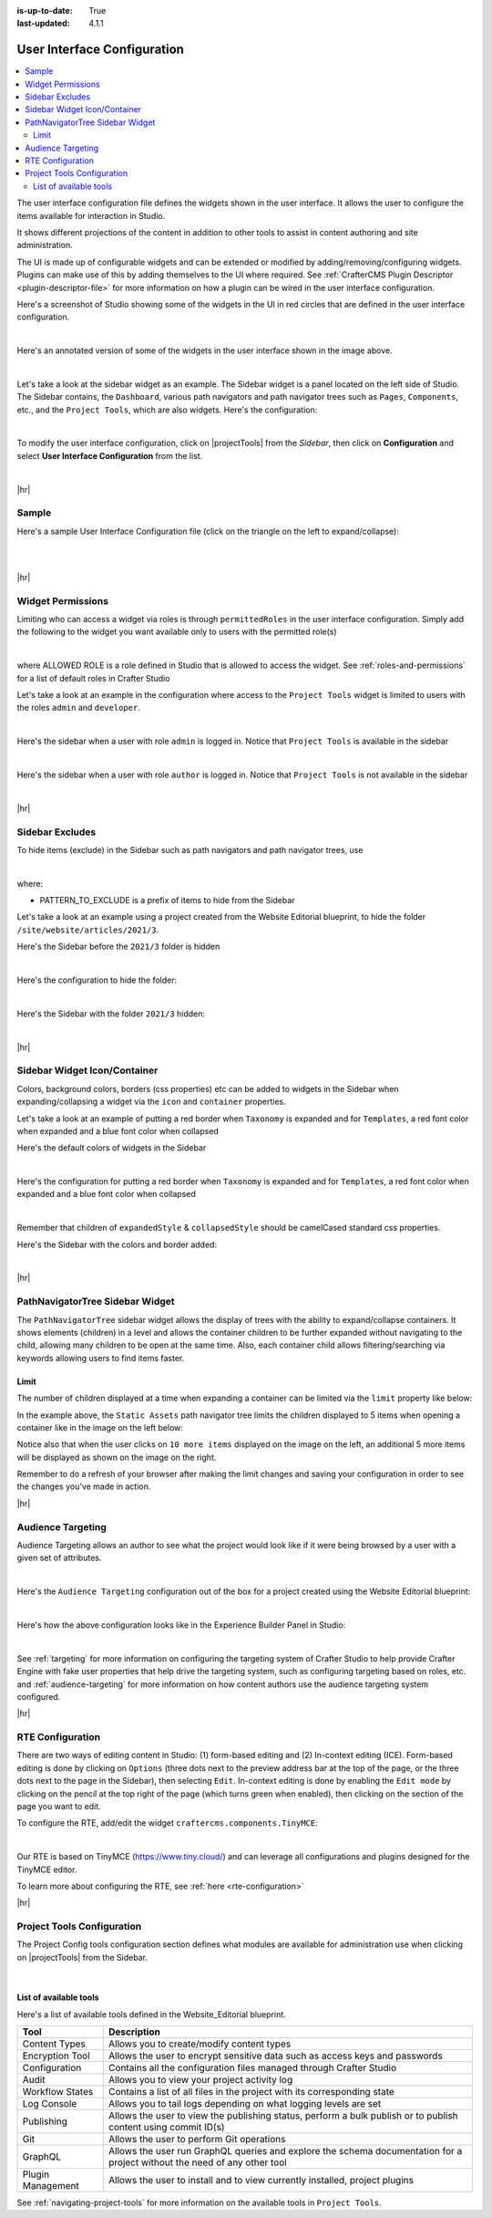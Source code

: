 :is-up-to-date: True
:last-updated: 4.1.1

.. index:: User Interface Configuration

.. _user-interface-configuration:

============================
User Interface Configuration
============================
.. contents::
   :local:

The user interface configuration file defines the widgets shown in the user interface. It allows the user to configure
the items available for interaction in Studio.

It shows different projections of the content in addition to other tools to assist in content authoring
and site administration.

The UI is made up of configurable widgets and can be extended or modified by adding/removing/configuring widgets.
Plugins can make use of this by adding themselves to the UI where required. See :ref:`CrafterCMS Plugin Descriptor <plugin-descriptor-file>` for more information on how a plugin can be wired in the user interface configuration.

Here's a screenshot of Studio showing some of the widgets in the UI in red circles that are defined in the user interface configuration.

.. image:: /_static/images/site-admin/ui-config-widgets.webp
   :alt: Configurations - User Interface Configuration Widgets
   :width: 85 %
   :align: center

|

Here's an annotated version of some of the widgets in the user interface shown in the image above.

.. code-block:: xml
   :linenos:

   <siteUI>
     <widget id="craftercms.components.ToolsPanel">...</widget>     Sidebar widget
     <widget id="craftercms.components.ICEToolsPanel">...</widget>  Experience Builder widget
     <widget id="craftercms.components.Launcher">...</widget>       Navigation Menu widget
     <widget id="craftercms.components.PreviewToolbar">...</widget> Toolbar widget
     <widget id="craftercms.components.Dashboard">...</widget>      Dashboard widget
     <widget id="craftercms.components.TinyMCE">...</widget>        TinyMCE widget
     <references>
        <reference id="craftercms.siteTools">...</reference>
        <reference id="craftercms.freemarkerCodeSnippets">...</reference>
        <reference id="craftercms.groovyCodeSnippets">...</reference>
     </references>
   </siteUI>

|

.. _sidebar-widget:

Let's take a look at the sidebar widget as an example. The Sidebar widget is a panel located on the left
side of Studio. The Sidebar contains, the ``Dashboard``, various path navigators and path navigator trees
such as ``Pages``, ``Components``, etc., and the ``Project Tools``, which are also widgets.
Here's the configuration:

.. code-block:: xml
   :linenos:
   :emphasize-lines: 4-6,11-14, 39-45

   <widget id="craftercms.components.ToolsPanel">
     <configuration>
       <widgets>
         <widget id="craftercms.components.ToolsPanelEmbeddedAppViewButton">
           <configuration>
             <title id="words.dashboard" defaultMessage="Dashboard"/>
             <icon id="@mui/icons-material/DashboardRounded"/>
             <widget id="craftercms.components.SiteDashboard"/>
           </configuration>
         </widget>
         <widget id="craftercms.components.PathNavigator">
           <configuration>
             <id>Pages</id>
             <label>Pages</label>
             <icon id="@mui/icons-material/DescriptionOutlined"/>
             <rootPath>/site/website</rootPath>
             <locale>en</locale>
           </configuration>
         </widget>
         <widget id="craftercms.components.PathNavigator">
           <configuration>
             <id>Components</id>
             <label>Components</label>
             <icon id="craftercms.icons.Component"/>
             <rootPath>/site/components</rootPath>
             <locale>en</locale>
           </configuration>
         </widget>
         <widget id="craftercms.components.PathNavigator">
           <configuration>
             <id>Taxonomy</id>
             <label>Taxonomy</label>
             <icon id="@mui/icons-material/LocalOfferOutlined"/>
             <rootPath>/site/taxonomy</rootPath>
             <locale>en</locale>
           </configuration>
         </widget>
         ...
         <widget id="craftercms.components.ToolsPanelEmbeddedAppViewButton">
           <permittedRoles>
             <role>admin</role>
             <role>developer</role>
           </permittedRoles>
           <configuration>
             <title id="siteTools.title" defaultMessage="Site Tools"/>
             <icon id="@mui/icons-material/ConstructionRounded"/>
             <widget id="craftercms.components.EmbeddedSiteTools"/>
           </configuration>
         </widget>
       </widgets>
     </configuration>
   </widget>
   ...

|

To modify the user interface configuration, click on |projectTools| from the *Sidebar*, then click on **Configuration**
and select **User Interface Configuration** from the list.

.. image:: /_static/images/site-admin/config-open-user-interface-config.webp
   :alt: Configurations - Open User Interface Configuration
   :width: 85 %
   :align: center

|

|hr|

------
Sample
------
Here's a sample User Interface Configuration file (click on the triangle on the left to expand/collapse):

.. raw:: html

   <details>
   <summary><a>Sample "ui.xml"</a></summary>

.. rli:: https://raw.githubusercontent.com/craftercms/studio/develop/src/main/webapp/repo-bootstrap/global/configuration/samples/sample-ui.xml
      :language: xml
      :linenos:


.. raw:: html

   </details>

|
|

|hr|

.. _widget-permissions:

------------------
Widget Permissions
------------------
Limiting who can access a widget via roles is through ``permittedRoles`` in the user interface configuration.
Simply add the following to the widget you want available only to users with the permitted role(s)

.. code-block:: xml
   :linenos:

   <permittedRoles>
     <role>ALLOWED_ROLE</role>
     ...
   </permittedRoles>

|

where ALLOWED ROLE is a role defined in Studio that is allowed to access the widget. See :ref:`roles-and-permissions` for a list of default roles in Crafter Studio

Let's take a look at an example in the configuration where access to the ``Project Tools`` widget is limited to users with the roles ``admin`` and ``developer``.

.. code-block:: xml
   :linenos:
   :emphasize-lines: 2-5

   <widget id="craftercms.components.ToolsPanelPageButton">
     <permittedRoles>
       <role>admin</role>
       <role>developer</role>
     </permittedRoles>
     <configuration>
       <title id="siteTools.title" defaultMessage="Site Tools"/>
       <icon id="@mui/icons-material/TuneRounded"/>
       <widgets>
         <widget id="craftercms.components.SiteToolsPanel"/>
       </widgets>
     </configuration>
   </widget>

|

Here's the sidebar when a user with role ``admin`` is logged in. Notice that ``Project Tools`` is available in the sidebar

.. image:: /_static/images/site-admin/ui-config-permitted-roles-admin.webp
   :alt: Configurations - User Interface Configuration Permitted Roles Admin
   :width: 20 %
   :align: center

|

Here's the sidebar when a user with role ``author`` is logged in. Notice that ``Project Tools`` is not available in the sidebar

.. image:: /_static/images/site-admin/ui-config-permitted-roles-author.webp
   :alt: Configurations - User Interface Configuration Permitted Roles Admin
   :width: 20 %
   :align: center

|

|hr|

.. _sidebar-excludes:

----------------
Sidebar Excludes
----------------
To hide items (exclude) in the Sidebar such as path navigators and path navigator trees, use

.. code-block:: xml
   :force:

      ...
      <excludes>
        <exclude PATTERN_TO_EXCLUDE/>
        ...
      </excludes>

|

where:

* PATTERN_TO_EXCLUDE is a prefix of items to hide from the Sidebar

Let's take a look at an example using a project created from the Website Editorial blueprint, to hide the folder ``/site/website/articles/2021/3``.

Here's the Sidebar before the ``2021/3`` folder is hidden

.. image:: /_static/images/site-admin/ui-folders.webp
   :alt: Configurations - User Interface Configuration Folder Structure
   :width: 30 %
   :align: center

|

Here's the configuration to hide the folder:

.. code-block:: xml
   :linenos:
   :emphasize-lines: 8-10

   <widget id="craftercms.components.PathNavigator">
     <configuration>
       <id>Pages</id>
       <label>Pages</label>
       <icon id="@mui/icons-material/DescriptionOutlined"/>
       <rootPath>/site/website</rootPath>
       <locale>en</locale>
       <excludes>
         <exclude>/site/website/articles/2021/3</exclude>
       </excludes>
     </configuration>
   </widget>

|

Here's the Sidebar with the folder ``2021/3`` hidden:

.. image:: /_static/images/site-admin/ui-folder-hidden.webp
   :alt: Configurations - User Interface Configuration Folder Hidden
   :width: 30 %
   :align: center

|

|hr|

.. _sidebar-widget-icon-colors:

-----------------------------
Sidebar Widget Icon/Container
-----------------------------
Colors, background colors, borders (css properties) etc can be added to widgets in the Sidebar when expanding/collapsing a widget via the ``icon`` and ``container`` properties.

Let's take a look at an example of putting a red border when ``Taxonomy`` is expanded and for ``Templates``, a red font color when expanded and a blue font color when collapsed

Here's the default colors of widgets in the Sidebar

.. image:: /_static/images/site-admin/ui-widget-default-colors.webp
   :alt: Configurations - User Interface Configuration Widget Default Colors
   :width: 25 %
   :align: center

|

Here's the configuration for putting a red border when ``Taxonomy`` is expanded and for ``Templates``, a red font color when expanded and a blue font color when collapsed

.. code-block:: xml
   :linenos:
   :emphasize-lines: 6-11, 19-26

   <widget id="craftercms.components.PathNavigator">
     <configuration>
       <id>Taxonomy</id>
       <label>Taxonomy</label>
       <icon id="@mui/icons-material/LocalOfferOutlined"/>
       <container>
         <expandedStyle>
           <border>solid</border>
           <borderColor>red</borderColor>
         </expandedStyle>
       </container>
       <rootPath>/site/taxonomy</rootPath>
       <locale>en</locale>
     </configuration>
   </widget>
   <widget id="craftercms.components.PathNavigatorTree">
     <configuration>
       <label>Templates</label>
       <icon id="@mui/icons-material/InsertDriveFileOutlined">
         <expandedStyle>
           <color>red</color>
         </expandedStyle>
         <collapsedStyle>
           <color>blue</color>
         </collapsedStyle>
       </icon>
       <rootPath>/templates</rootPath>
       <locale>en</locale>
     </configuration>
   </widget>
   ...

|

Remember that children of ``expandedStyle`` & ``collapsedStyle`` should be camelCased standard css properties.

Here's the Sidebar with the colors and border added:

.. image:: /_static/images/site-admin/ui-widget-color-added.webp
   :alt: Configurations - User Interface Configuration Widget Border and Colors Added
   :width: 25 %

.. image:: /_static/images/content-author/preview-page-components-space.webp
   :width: 5 %

.. image:: /_static/images/site-admin/ui-widget-template-color.webp
   :alt: Configurations - User Interface Configuration Widget Default Colors
   :width: 25 %

|

|hr|

--------------------------------
PathNavigatorTree Sidebar Widget
--------------------------------
The ``PathNavigatorTree`` sidebar widget allows the display of trees with the ability to expand/collapse containers. It shows elements (children) in a level and allows the container children to be further expanded without navigating to the child, allowing many children to be open at the same time. Also, each container child allows filtering/searching via keywords allowing users  to find items faster.

^^^^^
Limit
^^^^^
The number of children displayed at a time when expanding a container can be limited via the ``limit`` property like below:

.. code-block:: xml
    :caption: *PathNavigatorTree sidebar widget configuration*
    :emphasize-lines: 8

    <widget id="craftercms.components.PathNavigatorTree">
      <configuration>
        <id>StaticAssets</id>
        <label>Static Assets</label>
        <icon id="@mui/icons-material/ImageOutlined"/>
        <rootPath>/static-assets</rootPath>
        <locale>en</locale>
        <limit>5</limit>
      </configuration>
    </widget>

In the example above, the ``Static Assets`` path navigator tree limits the children displayed to 5 items when opening
a container like in the image  on the left below:

.. image:: /_static/images/site-admin/ui-widget-pathnavtree-limit.webp
   :alt: Configurations - User Interface Configuration PathNavigatorTree Widget Limit
   :width: 25 %

.. image:: /_static/images/site-admin/ui-widget-image-spacer.webp
   :width: 5 %

.. image:: /_static/images/site-admin/ui-widget-pathnavtree-limit-more.webp
   :alt: Configurations - User Interface Configuration PathNavigatorTree Widget Limit Expanded
   :width: 25 %


Notice also that when the user clicks on ``10 more items`` displayed on the image on the left, an additional 5 more
items will be displayed as shown on the image on the right.

Remember to do a refresh of your browser after making the limit changes and saving your configuration in order to see
the changes you've made in action.

|hr|

.. _targeting-configuration:

------------------
Audience Targeting
------------------
Audience Targeting allows an author to see what the project would look like if it were being browsed
by a user with a given set of attributes.

.. image:: /_static/images/page/page-targeting-open.webp
    :width: 80 %
    :align: center

|

Here's the  ``Audience Targeting`` configuration out of the box for a project created using the Website Editorial blueprint:

.. code-block:: xml
   :caption: **Audience Targeting - ui.xml**
   :linenos:

   <widget id="craftercms.components.ICEToolsPanel">
     <configuration>
       <widgets>
         <widget id="craftercms.components.ToolsPanelPageButton">
         ...
         <widget id="craftercms.components.ToolsPanelPageButton">
           <configuration>
             <target id="icePanel"/>
             <title id="previewAudiencesPanel.title" defaultMessage="Audience Targeting"/>
             <icon id="@mui/icons-material/EmojiPeopleRounded"/>
             <widgets>
               <widget id="craftercms.components.PreviewAudiencesPanel">
                 <configuration>
                   <fields>
                     <segment>
                       <id>segment</id>
                       <name>Segment</name>
                       <description>User segment.</description>
                       <type>dropdown</type>
                       <defaultValue>anonymous</defaultValue>
                       <values>
                         <value>
                           <label>Guy</label>
                           <value>guy</value>
                         </value>
                         <value>
                           <label>Gal</label>
                           <value>gal</value>
                         </value>
                         <value>
                           <label>Anonymous</label>
                           <value>anonymous</value>
                         </value>
                       </values>
                       <helpText>Setting the segment will change content targeting to the audience selected.</helpText>
                     </segment>
                     <name>
                       <id>name</id>
                       <name>Name</name>
                       <description>User's first and last name.</description>
                       <type>input</type>
                       <helpText>Enter user's first and last name.</helpText>
                     </name>
                   </fields>
                 </configuration>
               </widget>
               ...

|

Here's how the above configuration looks like in the Experience Builder Panel in Studio:

.. image:: /_static/images/page/page-targeting-curr-attributes.webp
    :width: 30 %
    :align: center

|

See :ref:`targeting` for more information on configuring the targeting system of Crafter Studio to help provide Crafter Engine with fake user properties that help drive the targeting system, such as configuring targeting based on roles, etc. and :ref:`audience-targeting` for more information on how content authors use the audience targeting system configured.

|hr|

.. _rte-config:

-----------------
RTE Configuration
-----------------
There are two ways of editing content in Studio: (1) form-based editing and (2) In-context editing (ICE). Form-based editing is done by clicking on ``Options`` (three dots next to the preview address bar at the top of the page, or the three dots next to the page in the Sidebar), then selecting ``Edit``. In-context editing is done by enabling the ``Edit mode`` by clicking on the pencil at the top right of the page (which turns green when enabled), then clicking on the section of the page you want to edit.

To configure the RTE, add/edit the widget ``craftercms.components.TinyMCE``:

.. code-block:: xml
   :caption: *Example RTE configuration*
   :linenos:

   <widget id="craftercms.components.TinyMCE">
     <configuration>
       <setups>
         <setup id="generic">
           <!-- Configuration options: https://www.tiny.cloud/docs/configure/ -->
           <!-- Plugins: https://www.tiny.cloud/docs/plugins/opensource/ -->
           <tinymceOptions>{
             "menubar": true,
             "theme": "silver",
             "plugins": "print preview searchreplace autolink directionality visualblocks visualchars fullscreen image link media template codesample table charmap hr pagebreak nonbreaking anchor toc insertdatetime advlist lists wordcount textpattern help acecode paste editform",
             "extended_valid_elements": "",
             "valid_children": "",
             "toolbar1": "formatselect | bold italic strikethrough forecolor backcolor | link | alignleft aligncenter alignright alignjustify | numlist bullist outdent indent | removeformat | editform",
             "code_editor_wrap": false,
             "toolbar_sticky": true,
             "image_advtab": true,
             "encoding": "xml",
             "relative_urls": false,
             "remove_script_host": false,
             "convert_urls": false,
             "remove_trailing_brs": false,
             "media_live_embeds": true,
             "autoresize_on_init": false,
             "autoresize_bottom_margin": 0,
             "menu": { "tools": { "title": "Tools", "items": "tinymcespellchecker code acecode wordcount" } },
             "automatic_uploads": true,
             "file_picker_types": "image media file",
             "paste_data_images": true,
             "templates": [],
             "content_css": [],
             "content_style": "body {}",
             "contextmenu": false }
           </tinymceOptions>
         </setup>
       </setups>
     </configuration>
   </widget>

|

Our RTE is based on TinyMCE (https://www.tiny.cloud/) and can leverage all configurations and plugins designed for the TinyMCE editor.

To learn more about configuring the RTE, see :ref:`here <rte-configuration>`

|hr|

.. _project-tools-ui-configuration:

---------------------------
Project Tools Configuration
---------------------------
The Project Config tools configuration section defines what modules are available for administration use when
clicking on |projectTools| from the Sidebar.

.. code-block:: xml
   :linenos:

   <references>
   		<reference id="craftercms.siteTools">
   			<tools>
   				<tool>
   					<title id="dropTargetsMessages.contentTypes" defaultMessage="Content Types"/>
   					<icon id="@mui/icons-material/WidgetsOutlined"/>
   					<url>content-types</url>
   					<widget id="craftercms.components.ContentTypeManagement"/>
   				</tool>
   				<tool>
   					<title id="GlobalMenu.EncryptionToolEntryLabel"
   					       defaultMessage="Encryption Tool"/>
   					<icon id="@mui/icons-material/LockOutlined"/>
   					<url>encrypt-tool</url>
   					<widget id="craftercms.components.SiteEncryptTool"/>
   				</tool>
   				<tool>
   					<title id="words.configuration" defaultMessage="Configuration"/>
   					<icon id="@mui/icons-material/SettingsApplicationsOutlined"/>
   					<url>configuration</url>
   					<widget id="craftercms.components.SiteConfigurationManagement"/>
   				</tool>
   				...

|

^^^^^^^^^^^^^^^^^^^^^^^
List of available tools
^^^^^^^^^^^^^^^^^^^^^^^
Here's a list of available tools defined in the Website_Editorial blueprint.

==================== =====================================================================
Tool                 Description
==================== =====================================================================
Content Types        Allows you to create/modify content types
Encryption Tool      Allows the user to encrypt sensitive data such as access keys and passwords
Configuration        Contains all the configuration files managed through Crafter Studio
Audit                Allows you to view your project activity log
Workflow States      Contains a list of all files in the project with its corresponding state
Log Console          Allows you to tail logs depending on what logging levels are set
Publishing           Allows the user to view the publishing status, perform a bulk publish or to publish content using commit ID(s)
Git                  Allows the user to perform Git operations
GraphQL              Allows the user run GraphQL queries and explore the schema documentation for a project without the need of any other tool
Plugin Management    Allows the user to install and to view currently installed, project plugins
==================== =====================================================================

See :ref:`navigating-project-tools` for more information on the available tools in ``Project Tools``.
